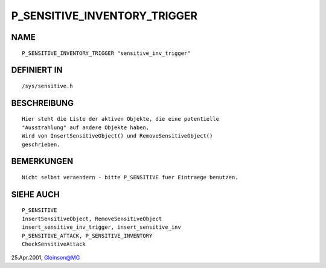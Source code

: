 P_SENSITIVE_INVENTORY_TRIGGER
=============================

NAME
----
::

    P_SENSITIVE_INVENTORY_TRIGGER "sensitive_inv_trigger"

DEFINIERT IN
------------
::

    /sys/sensitive.h

BESCHREIBUNG
------------
::

    Hier steht die Liste der aktiven Objekte, die eine potentielle
    "Ausstrahlung" auf andere Objekte haben.
    Wird von InsertSensitiveObject() und RemoveSensitiveObject()
    geschrieben.

BEMERKUNGEN
-----------
::

    Nicht selbst veraendern - bitte P_SENSITIVE fuer Eintraege benutzen.

SIEHE AUCH
----------
::

     P_SENSITIVE
     InsertSensitiveObject, RemoveSensitiveObject
     insert_sensitive_inv_trigger, insert_sensitive_inv
     P_SENSITIVE_ATTACK, P_SENSITIVE_INVENTORY
     CheckSensitiveAttack

25.Apr.2001, Gloinson@MG

